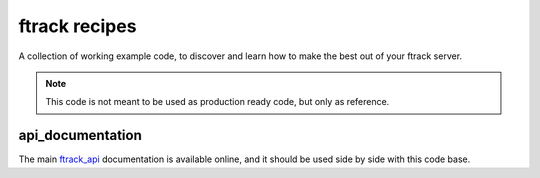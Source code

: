 ==============
ftrack recipes
==============
A collection of working example code, 
to discover and learn how to make the best out of your ftrack server.

.. note:: 

    This code is not meant to be used as production ready code, but only as reference.


api_documentation
-----------------

The main `ftrack_api <http://ftrack-python-api.rtd.ftrack.com/en/stable/>`_ documentation is available online, and it should be used side by side with this code base.










